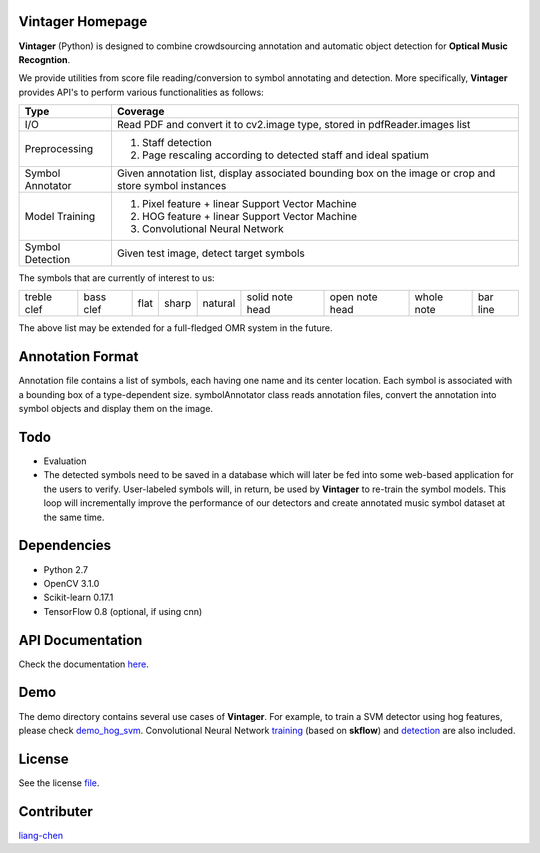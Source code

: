 Vintager Homepage
=================
**Vintager** (Python) is designed to combine crowdsourcing annotation and automatic object detection
for **Optical Music Recogntion**.

We provide utilities from score file reading/conversion to symbol annotating and detection. More specifically,
**Vintager** provides API's to perform various functionalities as follows:

================  ============================================================
Type              Coverage
================  ============================================================
I/O               Read PDF and convert it to cv2.image type, stored in pdfReader.images list
Preprocessing     1. Staff detection
                  #. Page rescaling according to detected staff and ideal spatium
Symbol Annotator    Given annotation list, display associated bounding box on the image or crop and store symbol instances
Model Training    1. Pixel feature + linear Support Vector Machine
                  #. HOG feature + linear Support Vector Machine
                  #. Convolutional Neural Network
Symbol Detection  Given test image, detect target symbols
================  ============================================================

The symbols that are currently of interest to us:

=========== =========   ====    =====   ======= =============== ==============  ==========  ========
treble clef bass clef   flat    sharp   natural solid note head open note head  whole note  bar line
=========== =========   ====    =====   ======= =============== ==============  ==========  ========

The above list may be extended for a full-fledged OMR system in the future.

Annotation Format
=================
Annotation file contains a list of symbols, each having one name and its center location.
Each symbol is associated with a bounding box of a type-dependent size.
symbolAnnotator class reads annotation files, convert
the annotation into symbol objects and display them on the image.

Todo
====
* Evaluation
* The detected symbols need to be saved in a database which will later be fed into some web-based application for the users to verify. User-labeled symbols will, in return, be used by **Vintager** to re-train the symbol models. This loop will incrementally improve the performance of our detectors and create annotated music symbol dataset at the same time.

Dependencies
============
* Python 2.7
* OpenCV 3.1.0
* Scikit-learn 0.17.1
* TensorFlow 0.8 (optional, if using cnn)

API Documentation
=================
Check the documentation `here`_.

.. _here: http://liang-chen.github.io/Vintager/API.html

Demo
====
The demo directory contains several use cases of **Vintager**. For example, to train a SVM detector using hog features, please check `demo_hog_svm`_. Convolutional Neural Network `training`_ (based on **skflow**) and `detection`_ are also included.

.. _demo_hog_svm: https://github.com/liang-chen/Vintager/blob/master/demo/train_hog_svm_demo.py
.. _training: https://github.com/liang-chen/Vintager/blob/master/demo/train_cnn_demo.py
.. _detection: https://github.com/liang-chen/Vintager/blob/master/demo/detect_symbol_cnn_demo.py

License
=======
See the license `file`_.

.. _file: https://github.com/liang-chen/Vintager/blob/master/LICENSE

Contributer
===========
`liang-chen`_

.. _liang-chen: chen348@indiana.edu


